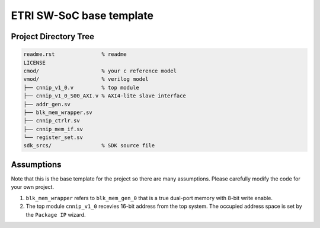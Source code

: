 ETRI SW-SoC base template
=========================

Project Directory Tree
----------------------

.. code-block:: console

  readme.rst               % readme
  LICENSE
  cmod/                    % your c reference model
  vmod/                    % verilog model
  ├── cnnip_v1_0.v         % top module
  ├── cnnip_v1_0_S00_AXI.v % AXI4-lite slave interface
  ├── addr_gen.sv
  ├── blk_mem_wrapper.sv
  ├── cnnip_ctrlr.sv
  ├── cnnip_mem_if.sv
  └── register_set.sv
  sdk_srcs/                % SDK source file

Assumptions
-----------

Note that this is the base template for the project so there are many
assumptions. Please carefully modify the code for your own project.

1. ``blk_mem_wrapper`` refers to ``blk_mem_gen_0`` that is a true dual-port
   memory with 8-bit write enable.
2. The top module ``cnnip_v1_0`` recevies 16-bit address from the top system.
   The occupied address space is set by the ``Package IP`` wizard.
